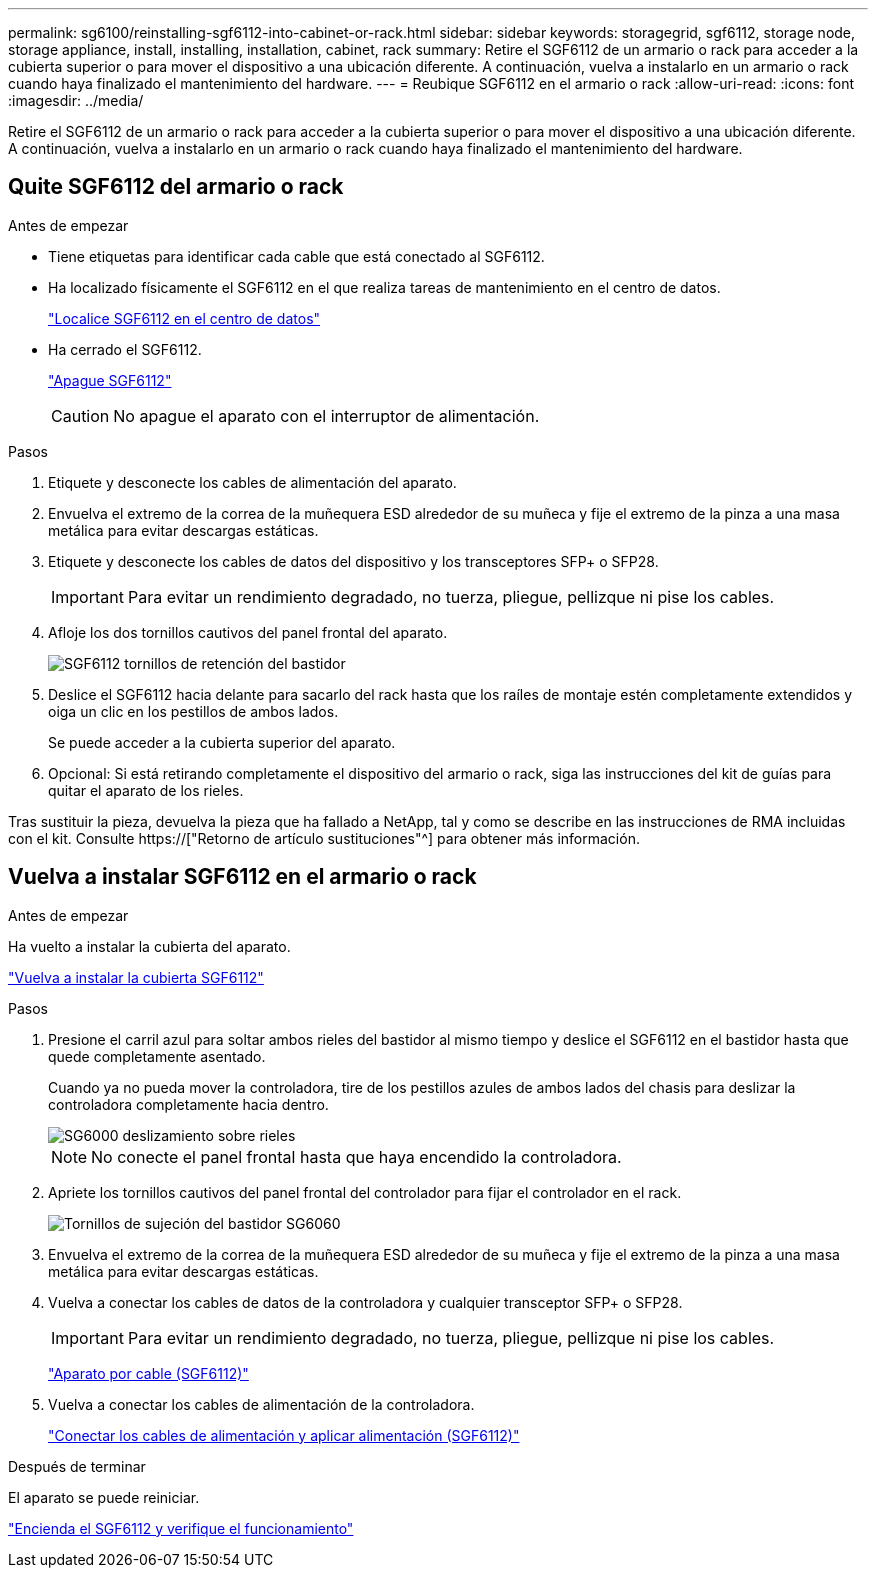 ---
permalink: sg6100/reinstalling-sgf6112-into-cabinet-or-rack.html 
sidebar: sidebar 
keywords: storagegrid, sgf6112, storage node, storage appliance, install, installing, installation, cabinet, rack 
summary: Retire el SGF6112 de un armario o rack para acceder a la cubierta superior o para mover el dispositivo a una ubicación diferente. A continuación, vuelva a instalarlo en un armario o rack cuando haya finalizado el mantenimiento del hardware. 
---
= Reubique SGF6112 en el armario o rack
:allow-uri-read: 
:icons: font
:imagesdir: ../media/


[role="lead"]
Retire el SGF6112 de un armario o rack para acceder a la cubierta superior o para mover el dispositivo a una ubicación diferente. A continuación, vuelva a instalarlo en un armario o rack cuando haya finalizado el mantenimiento del hardware.



== Quite SGF6112 del armario o rack

.Antes de empezar
* Tiene etiquetas para identificar cada cable que está conectado al SGF6112.
* Ha localizado físicamente el SGF6112 en el que realiza tareas de mantenimiento en el centro de datos.
+
link:locating-sgf6112-in-data-center.html["Localice SGF6112 en el centro de datos"]

* Ha cerrado el SGF6112.
+
link:shut-down-sgf6112.html["Apague SGF6112"]

+

CAUTION: No apague el aparato con el interruptor de alimentación.



.Pasos
. Etiquete y desconecte los cables de alimentación del aparato.
. Envuelva el extremo de la correa de la muñequera ESD alrededor de su muñeca y fije el extremo de la pinza a una masa metálica para evitar descargas estáticas.
. Etiquete y desconecte los cables de datos del dispositivo y los transceptores SFP+ o SFP28.
+

IMPORTANT: Para evitar un rendimiento degradado, no tuerza, pliegue, pellizque ni pise los cables.

. Afloje los dos tornillos cautivos del panel frontal del aparato.
+
image::../media/sg6060_rack_retaining_screws.png[SGF6112 tornillos de retención del bastidor]

. Deslice el SGF6112 hacia delante para sacarlo del rack hasta que los raíles de montaje estén completamente extendidos y oiga un clic en los pestillos de ambos lados.
+
Se puede acceder a la cubierta superior del aparato.

. Opcional: Si está retirando completamente el dispositivo del armario o rack, siga las instrucciones del kit de guías para quitar el aparato de los rieles.


Tras sustituir la pieza, devuelva la pieza que ha fallado a NetApp, tal y como se describe en las instrucciones de RMA incluidas con el kit. Consulte https://["Retorno de artículo  sustituciones"^] para obtener más información.



== Vuelva a instalar SGF6112 en el armario o rack

.Antes de empezar
Ha vuelto a instalar la cubierta del aparato.

link:reinstalling-sgf6112-cover.html["Vuelva a instalar la cubierta SGF6112"]

.Pasos
. Presione el carril azul para soltar ambos rieles del bastidor al mismo tiempo y deslice el SGF6112 en el bastidor hasta que quede completamente asentado.
+
Cuando ya no pueda mover la controladora, tire de los pestillos azules de ambos lados del chasis para deslizar la controladora completamente hacia dentro.

+
image::../media/sg6000_cn_rails_blue_button.gif[SG6000 deslizamiento sobre rieles]

+

NOTE: No conecte el panel frontal hasta que haya encendido la controladora.

. Apriete los tornillos cautivos del panel frontal del controlador para fijar el controlador en el rack.
+
image::../media/sg6060_rack_retaining_screws.png[Tornillos de sujeción del bastidor SG6060]

. Envuelva el extremo de la correa de la muñequera ESD alrededor de su muñeca y fije el extremo de la pinza a una masa metálica para evitar descargas estáticas.
. Vuelva a conectar los cables de datos de la controladora y cualquier transceptor SFP+ o SFP28.
+

IMPORTANT: Para evitar un rendimiento degradado, no tuerza, pliegue, pellizque ni pise los cables.

+
link:../installconfig/cabling-appliance-sgf6112.html["Aparato por cable (SGF6112)"]

. Vuelva a conectar los cables de alimentación de la controladora.
+
link:../installconfig/connecting-power-cords-and-applying-power-sgf6112.html["Conectar los cables de alimentación y aplicar alimentación (SGF6112)"]



.Después de terminar
El aparato se puede reiniciar.

link:powering-on-sgf6112-and-verifying-operation.html["Encienda el SGF6112 y verifique el funcionamiento"]
